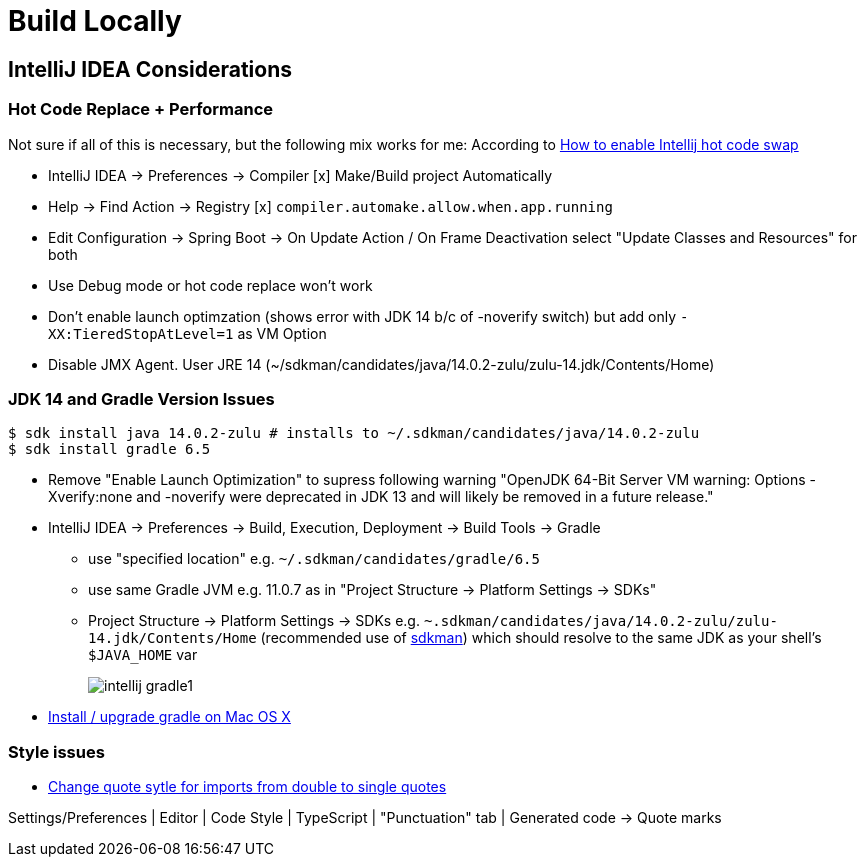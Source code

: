 = Build Locally

== IntelliJ IDEA Considerations

=== Hot Code Replace + Performance

Not sure if all of this is necessary, but the following mix works for me:
According to https://stackoverflow.com/questions/6402162/how-to-enable-intellij-hot-code-swap[How to enable Intellij hot code swap]

* IntelliJ IDEA -> Preferences -> Compiler [x] Make/Build project Automatically
* Help -> Find Action -> Registry [x] `compiler.automake.allow.when.app.running`
* Edit Configuration -> Spring Boot -> On Update Action / On Frame Deactivation select "Update Classes and Resources" for both
* Use Debug mode or hot code replace won't work
* Don't enable launch optimzation (shows error with JDK 14 b/c of -noverify switch)
but add only `-XX:TieredStopAtLevel=1` as VM Option
* Disable JMX Agent. User JRE 14 (~/sdkman/candidates/java/14.0.2-zulu/zulu-14.jdk/Contents/Home)

=== JDK 14 and Gradle Version Issues

[source,shell script]
----
$ sdk install java 14.0.2-zulu # installs to ~/.sdkman/candidates/java/14.0.2-zulu
$ sdk install gradle 6.5
----

* Remove "Enable Launch Optimization" to supress following warning "OpenJDK 64-Bit Server VM warning: Options -Xverify:none and -noverify were deprecated in JDK 13 and will likely be removed in a future release."

* IntelliJ IDEA -> Preferences -> Build, Execution, Deployment -> Build Tools -> Gradle
** use "specified location" e.g. `~/.sdkman/candidates/gradle/6.5`
** use same Gradle JVM e.g. 11.0.7 as in "Project Structure -> Platform Settings -> SDKs"
** Project Structure -> Platform Settings -> SDKs e.g. `~.sdkman/candidates/java/14.0.2-zulu/zulu-14.jdk/Contents/Home` (recommended use of https://sdkman.io/[sdkman])
which should resolve to the same JDK as your shell's `$JAVA_HOME` var
+
image::intellij-gradle1.jpg[]

* https://stackoverflow.com/questions/28928106/install-upgrade-gradle-on-mac-os-x[Install / upgrade gradle on Mac OS X]

=== Style issues

* https://stackoverflow.com/questions/39779272/webstorm-phpstorm-double-quotes-in-typescript-auto-import/39779498#39779498[Change quote sytle for imports from double to single quotes]

Settings/Preferences | Editor | Code Style | TypeScript | "Punctuation" tab | Generated code -> Quote marks

